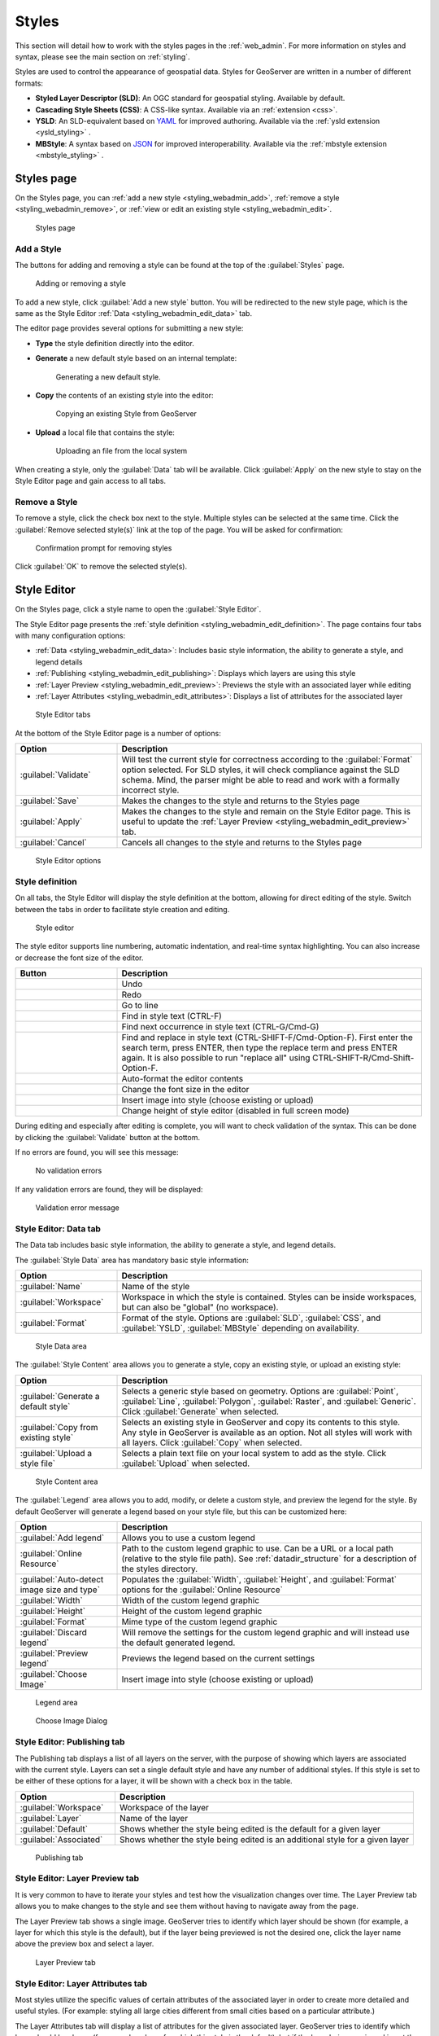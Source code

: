 .. _styling_webadmin:

Styles
======

This section will detail how to work with the styles pages in the :ref:`web_admin`. For more information on styles and syntax, please see the main section on :ref:`styling`.

Styles are used to control the appearance of geospatial data. Styles for GeoServer are written in a number of different formats:

* **Styled Layer Descriptor (SLD)**: An OGC standard for geospatial styling. Available by default.
* **Cascading Style Sheets (CSS)**: A CSS-like syntax. Available via an :ref:`extension <css>`.
* **YSLD**: An SLD-equivalent based on `YAML <http://yaml.org>`_ for improved authoring. Available via the :ref:`ysld extension <ysld_styling>` .
* **MBStyle**: A syntax based on `JSON <http://json.org>`_ for improved interoperability. Available via the :ref:`mbstyle extension <mbstyle_styling>` .


.. _styling_webadmin_styles:

Styles page
-----------

On the Styles page, you can :ref:`add a new style <styling_webadmin_add>`, :ref:`remove a style <styling_webadmin_remove>`, or :ref:`view or edit an existing style <styling_webadmin_edit>`.

.. figure:: img/styles.png

   Styles page

.. _styling_webadmin_add:

Add a Style
~~~~~~~~~~~

The buttons for adding and removing a style can be found at the top of the :guilabel:`Styles` page.

.. figure:: img/styles_add_delete.png

   Adding or removing a style

To add a new style, click :guilabel:`Add a new style` button. You will be redirected to the new style page, which is the same as the Style Editor :ref:`Data <styling_webadmin_edit_data>` tab.

The editor page provides several options for submitting a new style:

* **Type** the style definition directly into the editor.

* **Generate** a new default style based on an internal template:

  .. figure:: img/styles_editor_generate.png

     Generating a new default style.

* **Copy** the contents of an existing style into the editor:

  .. figure:: img/styles_editor_copy.png

     Copying an existing Style from GeoServer

* **Upload** a local file that contains the style:

  .. figure:: img/styles_upload.png

     Uploading an file from the local system


When creating a style, only the :guilabel:`Data` tab will be available. Click :guilabel:`Apply` on the new style to stay on the Style Editor page and gain access to all tabs.

.. _styling_webadmin_remove:

Remove a Style
~~~~~~~~~~~~~~

To remove a style, click the check box next to the style. Multiple styles can be selected at the same time. Click the :guilabel:`Remove selected style(s)` link at the top of the page. You will be asked for confirmation:

.. figure:: img/styles_delete.png

   Confirmation prompt for removing styles

Click :guilabel:`OK` to remove the selected style(s).


.. _styling_webadmin_edit:

Style Editor
------------

On the Styles page, click a style name to open the :guilabel:`Style Editor`.

The Style Editor page presents the :ref:`style definition <styling_webadmin_edit_definition>`. The page contains four tabs with many configuration options:

* :ref:`Data <styling_webadmin_edit_data>`: Includes basic style information, the ability to generate a style, and legend details
* :ref:`Publishing <styling_webadmin_edit_publishing>`: Displays which layers are using this style
* :ref:`Layer Preview <styling_webadmin_edit_preview>`: Previews the style with an associated layer while editing
* :ref:`Layer Attributes <styling_webadmin_edit_attributes>`: Displays a list of attributes for the associated layer

.. figure:: img/styles_editor_tabs.png

   Style Editor tabs

At the bottom of the Style Editor page is a number of options:

.. list-table::
   :widths: 25 75
   :header-rows: 1

   * - Option
     - Description
   * - :guilabel:`Validate`
     - Will test the current style for correctness according to the :guilabel:`Format` option selected. For SLD styles, it will check compliance against the SLD schema. Mind, the parser might be able to read and work with a formally incorrect style.
   * - :guilabel:`Save`
     - Makes the changes to the style and returns to the Styles page
   * - :guilabel:`Apply`
     - Makes the changes to the style and remain on the Style Editor page. This is useful to update the :ref:`Layer Preview <styling_webadmin_edit_preview>` tab.
   * - :guilabel:`Cancel`
     - Cancels all changes to the style and returns to the Styles page

.. figure:: img/styles_editor_validate_buttons.png

   Style Editor options

.. _styling_webadmin_edit_definition:

Style definition
~~~~~~~~~~~~~~~~

On all tabs, the Style Editor will display the style definition at the bottom, allowing for direct editing of the style. Switch between the tabs in order to facilitate style creation and editing.

.. figure:: img/styles_editor.png

   Style editor

The style editor supports line numbering, automatic indentation, and real-time syntax highlighting. You can also increase or decrease the font size of the editor.

.. list-table::
   :widths: 25 75
   :header-rows: 1

   * - Button
     - Description
   * - .. image:: img/styles_editor_undo.png
     - Undo
   * - .. image:: img/styles_editor_redo.png
     - Redo
   * - .. image:: img/styles_editor_goto.png
     - Go to line
   * - .. image:: img/styles_editor_find.png
     - Find in style text (CTRL-F)
   * - .. image:: img/styles_editor_find_next.png
     - Find next occurrence in style text (CTRL-G/Cmd-G)
   * - .. image:: img/styles_editor_replace.png
     - Find and replace in style text (CTRL-SHIFT-F/Cmd-Option-F). First enter the search term, press ENTER, then type the replace term and press ENTER again.
       It is also possible to run "replace all" using CTRL-SHIFT-R/Cmd-Shift-Option-F.
   * - .. image:: img/styles_editor_reformat.png
     - Auto-format the editor contents
   * - .. image:: img/styles_editor_fontsize.png
     - Change the font size in the editor
   * - .. image:: img/styles_editor_image.png
     - Insert image into style (choose existing or upload)
   * - .. image:: img/styles_editor_height.png
     - Change height of style editor (disabled in full screen mode)

During editing and especially after editing is complete, you will want to check validation of the syntax. This can be done by clicking the :guilabel:`Validate` button at the bottom.

If no errors are found, you will see this message:

.. figure:: img/styles_editor_noerrors.png

   No validation errors

If any validation errors are found, they will be displayed:

.. figure:: img/styles_editor_error.png

   Validation error message


.. _styling_webadmin_edit_data:

Style Editor: Data tab
~~~~~~~~~~~~~~~~~~~~~~

The Data tab includes basic style information, the ability to generate a style, and legend details.

The :guilabel:`Style Data` area has mandatory basic style information:

.. list-table::
   :widths: 25 75
   :header-rows: 1

   * - Option
     - Description
   * - :guilabel:`Name`
     - Name of the style
   * - :guilabel:`Workspace`
     - Workspace in which the style is contained. Styles can be inside workspaces, but can also be "global" (no workspace).
   * - :guilabel:`Format`
     - Format of the style. Options are :guilabel:`SLD`, :guilabel:`CSS`, and :guilabel:`YSLD`, :guilabel:`MBStyle` depending on availability.

.. figure:: img/styles_editor_data_styledata.png

   Style Data area

The :guilabel:`Style Content` area allows you to generate a style, copy an existing style, or upload an existing style:

.. list-table::
   :widths: 25 75
   :header-rows: 1

   * - Option
     - Description
   * - :guilabel:`Generate a default style`
     - Selects a generic style based on geometry. Options are :guilabel:`Point`, :guilabel:`Line`, :guilabel:`Polygon`, :guilabel:`Raster`, and :guilabel:`Generic`. Click :guilabel:`Generate` when selected.
   * - :guilabel:`Copy from existing style`
     - Selects an existing style in GeoServer and copy its contents to this style. Any style in GeoServer is available as an option. Not all styles will work with all layers. Click :guilabel:`Copy` when selected.
   * - :guilabel:`Upload a style file`
     - Selects a plain text file on your local system to add as the style. Click :guilabel:`Upload` when selected.

.. figure:: img/styles_editor_data_stylecontent.png

   Style Content area

The :guilabel:`Legend` area allows you to add, modify, or delete a custom style, and preview the legend for the style. By default GeoServer will generate a legend based on your style file, but this can be customized here:

.. list-table::
   :widths: 25 75
   :header-rows: 1

   * - Option
     - Description
   * - :guilabel:`Add legend`
     - Allows you to use a custom legend
   * - :guilabel:`Online Resource`
     - Path to the custom legend graphic to use. Can be a URL or a local path (relative to the style file path). See :ref:`datadir_structure` for a description of the styles directory.
   * - :guilabel:`Auto-detect image size and type`
     - Populates the :guilabel:`Width`, :guilabel:`Height`, and :guilabel:`Format` options for the :guilabel:`Online Resource`
   * - :guilabel:`Width`
     - Width of the custom legend graphic
   * - :guilabel:`Height`
     - Height of the custom legend graphic
   * - :guilabel:`Format`
     - Mime type of the custom legend graphic
   * - :guilabel:`Discard legend`
     - Will remove the settings for the custom legend graphic and will instead use the default generated legend.
   * - :guilabel:`Preview legend`
     - Previews the legend based on the current settings
   * - :guilabel:`Choose Image`
     - Insert image into style (choose existing or upload)

.. figure:: img/styles_editor_data_legend.png

   Legend area

.. figure:: img/styles_editor_data_chooseimage.png
  
   Choose Image Dialog

.. _styling_webadmin_edit_publishing:

Style Editor: Publishing tab
~~~~~~~~~~~~~~~~~~~~~~~~~~~~

The Publishing tab displays a list of all layers on the server, with the purpose of showing which layers are associated with the current style. Layers can set a single default style and have any number of additional styles. If this style is set to be either of these options for a layer, it will be shown with a check box in the table.

.. list-table::
   :widths: 25 75
   :header-rows: 1

   * - Option
     - Description
   * - :guilabel:`Workspace`
     - Workspace of the layer
   * - :guilabel:`Layer`
     - Name of the layer
   * - :guilabel:`Default`
     - Shows whether the style being edited is the default for a given layer
   * - :guilabel:`Associated`
     - Shows whether the style being edited is an additional style for a given layer

.. figure:: img/styles_editor_data_publishing.png

   Publishing tab


.. _styling_webadmin_edit_preview:

Style Editor: Layer Preview tab
~~~~~~~~~~~~~~~~~~~~~~~~~~~~~~~

It is very common to have to iterate your styles and test how the visualization changes over time. The Layer Preview tab allows you to make changes to the style and see them without having to navigate away from the page.

The Layer Preview tab shows a single image. GeoServer tries to identify which layer should be shown (for example, a layer for which this style is the default), but if the layer being previewed is not the desired one, click the layer name above the preview box and select a layer.

.. figure:: img/styles_editor_data_layerpreview.png

   Layer Preview tab


.. _styling_webadmin_edit_attributes:

Style Editor: Layer Attributes tab
~~~~~~~~~~~~~~~~~~~~~~~~~~~~~~~~~~

Most styles utilize the specific values of certain attributes of the associated layer in order to create more detailed and useful styles. (For example: styling all large cities different from small cities based on a particular attribute.)

The Layer Attributes tab will display a list of attributes for the given associated layer. GeoServer tries to identify which layer should be shown (for example, a layer for which this style is the default), but if the layer being previewed is not the desired one, click the layer name above the table and select a layer.

.. list-table::
   :widths: 25 75
   :header-rows: 1

   * - Option
     - Description
   * - :guilabel:`name`
     - Name of the attribute
   * - :guilabel:`type`
     - Type of the attribute. Can be a numeric (such as "Long"), a string ("String"), or a geometry (such as "Point").
   * - :guilabel:`sample`
     - Sample value of the attribute taken from the data
   * - :guilabel:`min`
     - Minimum value of the attribute in the data set, if applicable
   * - :guilabel:`max`
     - Minimum value of the attribute in the data set, if applicable
   * - :guilabel:`computeStats`
     - Click :guilabel:`Compute` to calculate the :guilabel:`min` and :guilabel:`max` values for that attribute, if applicable

.. figure:: img/styles_editor_data_layerattributes.png

   Layer Attributes tab

Style Editor: full screen side by side mode
~~~~~~~~~~~~~~~~~~~~~~~~~~~~~~~~~~~~~~~~~~~

The style editor page has now a "outwards arrows" button on the top right side of the window:

.. figure:: img/fullscreen-button.png

   The new fullscreen functionality

Pressing it will cause the editor and preview to go side by side and use the entire browser window
space:

.. figure:: img/fullscreen-mode.png

   Side by side style editing

The button turns into a "inwards arrows" icon, pressing it resumes the original editing mode.